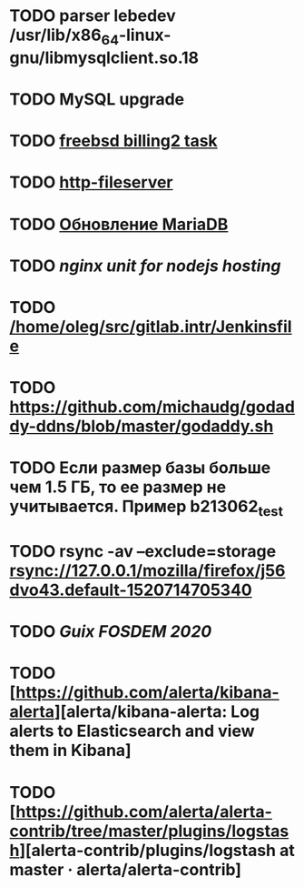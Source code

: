 * TODO parser lebedev /usr/lib/x86_64-linux-gnu/libmysqlclient.so.18
  SCHEDULED: <2020-01-20 Mon> DEADLINE: <2020-01-20 Mon>
* TODO MySQL upgrade
  SCHEDULED: <2020-01-31 Fri>
* TODO [[https://billing2.intr/vds/queue/item/257839][freebsd billing2 task]]
  SCHEDULED: <2020-01-20 Mon>
* TODO [[/home/oleg/majordomo/webservices/http-fileserver/][http-fileserver]]
  SCHEDULED: <2020-01-20 Mon>
* TODO [[http://redmine.intr/issues/8833][Обновление MariaDB]]
  SCHEDULED: <2020-01-31 Fri>
* TODO [[nginx unit for nodejs hosting]]
  SCHEDULED: <2020-01-24 Fri>
* TODO [[/home/oleg/src/gitlab.intr/Jenkinsfile]]
  SCHEDULED: <2020-01-26 Sun>
* TODO [[https://github.com/michaudg/godaddy-ddns/blob/master/godaddy.sh]]
  SCHEDULED: <2020-01-26 Sun>
* TODO Если размер базы больше чем 1.5 ГБ, то ее размер не учитывается. Пример b213062_test
  SCHEDULED: <2020-01-31 Fri>
* TODO rsync -av --exclude=storage rsync://127.0.0.1/mozilla/firefox/j56dvo43.default-1520714705340
  SCHEDULED: <2020-01-27 Mon>
* TODO [[%5Bhttps://libreplanet.org/wiki/Group:Guix/FOSDEM2020%5D%5BGroup:Guix/FOSDEM2020 - LibrePlanet%5D][Guix FOSDEM 2020]]
  SCHEDULED: <2020-01-30 Thu>
* TODO [https://github.com/alerta/kibana-alerta][alerta/kibana-alerta: Log alerts to Elasticsearch and view them in Kibana]
  SCHEDULED: <2020-02-09 Sun>
* TODO [https://github.com/alerta/alerta-contrib/tree/master/plugins/logstash][alerta-contrib/plugins/logstash at master · alerta/alerta-contrib]
  SCHEDULED: <2020-02-09 Sun>
